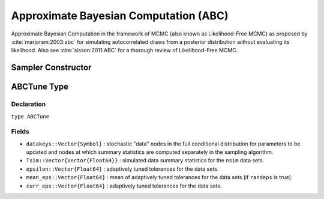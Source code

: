 .. index:: Sampling Functions; Approximate Bayesian Computation

.. _section-ABC:

Approximate Bayesian Computation (ABC)
--------------------------------------

Approximate Bayesian Computation in the framework of MCMC (also known as Likelihood-Free MCMC) as proposed by :cite:`marjoram:2003:abc` for simulating autocorrelated draws from a posterior distribution without evaluating its likelihood.  Also see :cite:`sisson:2011:ABC` for a thorough review of Likelihood-Free MCMC.

Sampler Constructor
^^^^^^^^^^^^^^^^^^^

.. function:: ABC(params::ElementOrVector{Symbol}, \
                  scale::ElementOrVector{T<:Real}, summary::Function, \
                  epsilon::Real; kernel::KernelDensityType=SymUniform, \
                  dist::Function=(Tsim, Tobs) -> sqrt(sumabs2(Tsim - Tobs)), \
                  proposal::SymDistributionType=Normal, maxdraw::Integer=1, \
                  nsim::Integer=1, randeps::Bool=false, ratio::Float64=1.0, \
                  args...)

    Construct a ``Sampler`` object for ABC sampling.  Parameters are assumed to be continuous, but may be constrained or unconstrained.

    **Arguments**

        * ``params`` : stochastic node(s) to be updated with the sampler.  Constrained parameters are mapped to unconstrained space according to transformations defined by the :ref:`section-Stochastic` ``unlist()`` function.
        * ``scale`` : scaling value or vector of the same length as the combined elements of nodes ``params`` for the ``proposal`` distribution.  Values are relative to the unconstrained parameter space, where candidate draws are generated.
        * ``summary`` : function that takes a vector of observed or simulated data and returns a summary statistic or vector of statistics.
        * ``epsilon`` : target tolerance for determining how similar observed and simulated data summary statistics need to be in order to accept a candidate draw.  Internal tolerances are adaptively tuned at each iteration to decrease monotonically to this target.
        * ``kernel`` : weighting kernel density of type ``Biweight``, ``Cosine``, ``Epanechnikov``, ``Normal``, ``SymTriangularDist``, ``SymUniform``, or ``Triweight`` to use in measuring similarity between observed and simulated data summary statistics.  Specified ``epsilon`` determines the standard deviation of Normal kernels and widths of the others.
        * ``dist`` : positive function for the kernel density to compute distance between vectors of observed (``Tobs``) and simulated (``Tsim``) data summary statistics (default: Euclidean distance).
        * ``proposal`` : symmetric distribution of type ``Biweight``, ``Cosine``, ``Epanechnikov``, ``Normal``, ``SymTriangularDist``, ``SymUniform``, or ``Triweight`` to be centered around current parameter values and used to generate proposal draws.  Specified ``scale`` determines the standard deviations of Normal proposals and widths of the others.
        * ``maxdraw`` : maximum number of unaccepted candidates to draw in each call of the sampler.  Draws are generated until one is accepted or the maximum is reached.  Larger values increase acceptance rates at the expense of longer runtimes.
        * ``nsim`` : number of data sets to simulate in deciding whether to accept a candidate draw.  Larger values lead to closer approximations of the target distribution at the expense of longer runtimes.
        * ``randeps`` : Whether to perturb internal tolerance by random exponential variable. 
        * ``ratio`` : Internal tolerance is monotonically decreased by convex combination of previous tolerance and distance between vectors of observed and simulated data summary statics, with weight ``ratio`` given the distance. 
        * ``args...`` : additional keyword arguments to be passed to the ``dist`` function.

    **Value**

        Returns a ``Sampler{ABCTune}`` type object.

    **Example**

        See the :ref:`ABC Line <example-Line_ABC>` and other :ref:`section-Examples`.

.. index:: Sampler Types; ABCTune

ABCTune Type
^^^^^^^^^^^^

Declaration
```````````

``type ABCTune``

Fields
``````

* ``datakeys::Vector{Symbol}`` : stochastic "data" nodes in the full conditional distribution for parameters to be updated and nodes at which summary statistics are computed separately in the sampling algorithm.
* ``Tsim::Vector{Vector{Float64}}`` : simulated data summary statistics for the ``nsim`` data sets.
* ``epsilon::Vector{Float64}`` : adaptively tuned tolerances for the data sets.
* ``mean_eps::Vector{Float64}`` : mean of adaptively tuned tolerances for the data sets (if ``randeps`` is true). 
* ``curr_eps::Vector{Float64}`` : adaptively tuned tolerances for the data sets.
